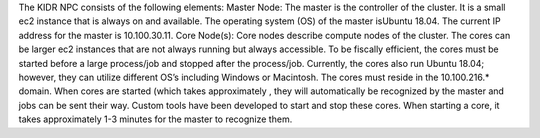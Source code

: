The KIDR NPC consists of the following elements:
Master Node: The master is the controller of the cluster. It is a small ec2 instance that is always on and available. The operating system (OS) of the master isUbuntu 18.04. The current IP address for the master is 10.100.30.11.
Core Node(s): Core nodes describe compute nodes of the cluster. The cores can be larger ec2 instances that are not always running but always accessible. To be fiscally efficient, the cores must be started before a large process/job and stopped after the process/job. Currently, the cores also run Ubuntu 18.04; however, they can utilize different OS’s including Windows or Macintosh. The cores must reside in the 10.100.216.* domain. When cores are started (which takes approximately , they will automatically be recognized by the master and jobs can be sent their way. Custom tools have been developed to start and stop these cores. When starting a core, it takes approximately 1-3 minutes for the master to recognize them.

